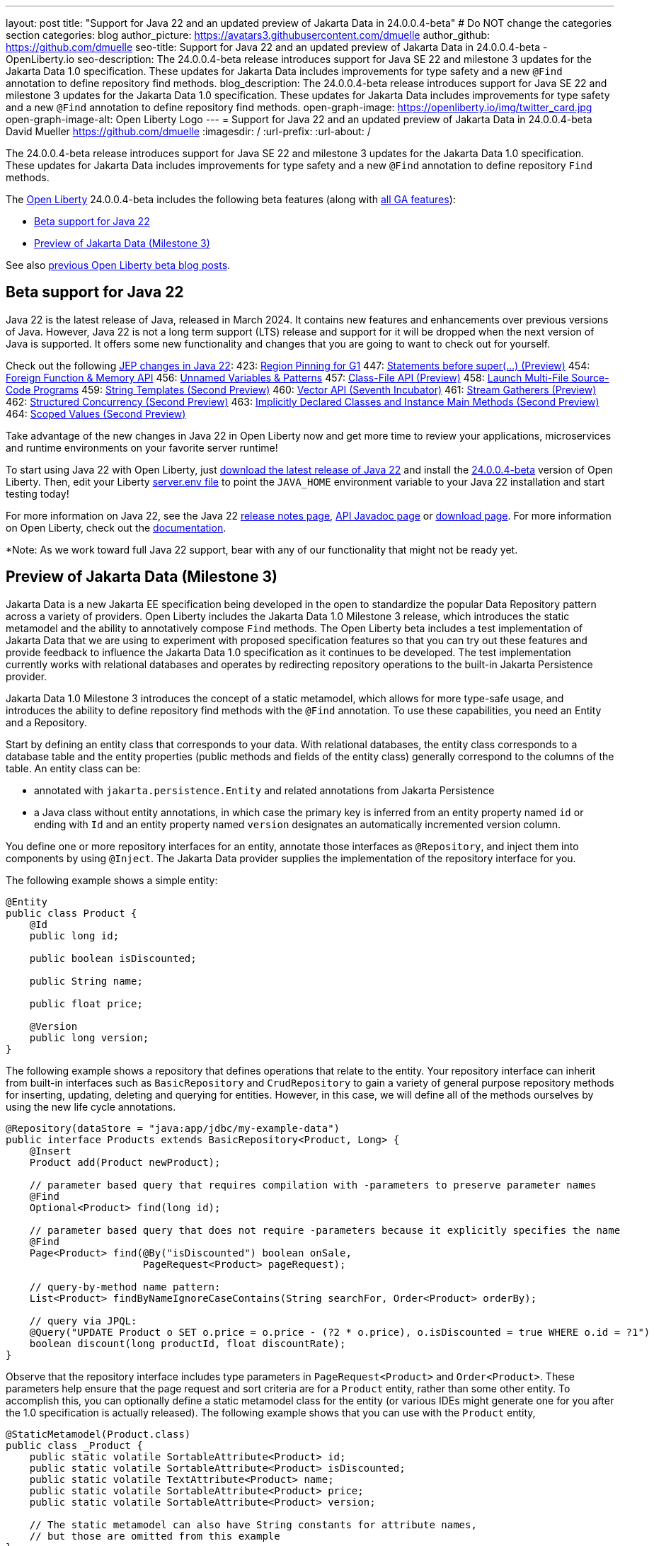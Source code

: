 ---
layout: post
title: "Support for Java 22 and an updated preview of Jakarta Data in 24.0.0.4-beta"
# Do NOT change the categories section
categories: blog
author_picture: https://avatars3.githubusercontent.com/dmuelle
author_github: https://github.com/dmuelle
seo-title: Support for Java 22 and an updated preview of Jakarta Data in 24.0.0.4-beta - OpenLiberty.io
seo-description: The 24.0.0.4-beta release introduces support for Java SE 22 and milestone 3 updates for the Jakarta Data 1.0 specification. These updates for Jakarta Data includes improvements for type safety and a new `@Find` annotation to define repository find methods.
blog_description: The 24.0.0.4-beta release introduces support for Java SE 22 and milestone 3 updates for the Jakarta Data 1.0 specification. These updates for Jakarta Data includes improvements for type safety and a new `@Find` annotation to define repository find methods.
open-graph-image: https://openliberty.io/img/twitter_card.jpg
open-graph-image-alt: Open Liberty Logo
---
= Support for Java 22 and an updated preview of Jakarta Data in 24.0.0.4-beta
David Mueller <https://github.com/dmuelle>
:imagesdir: /
:url-prefix:
:url-about: /
//Blank line here is necessary before starting the body of the post.

// For every link starting with "https://openliberty.io" in the post make sure to use
// {url-prefix}. e.g- link:{url-prefix}/guides/GUIDENAME[GUIDENAME]:
//

The 24.0.0.4-beta release introduces support for Java SE 22 and milestone 3 updates for the Jakarta Data 1.0 specification. These updates for Jakarta Data includes improvements for type safety and a new `@Find` annotation to define repository `Find` methods.

The link:{url-about}[Open Liberty] 24.0.0.4-beta includes the following beta features (along with link:{url-prefix}/docs/latest/reference/feature/feature-overview.html[all GA features]):

* <<java_22, Beta support for Java 22>>
* <<jakarta_data1, Preview of Jakarta Data (Milestone 3)>>

See also link:{url-prefix}/blog/?search=beta&key=tag[previous Open Liberty beta blog posts].

// // // // DO NOT MODIFY THIS COMMENT BLOCK <GHA-BLOG-TOPIC> // // // //
// Blog issue: https://github.com/OpenLiberty/open-liberty/issues/27856
// Contact/Reviewer: gjwatts
// // // // // // // //
[#java_22]
== Beta support for Java 22

Java 22 is the latest release of Java, released in March 2024. It contains new features and enhancements over previous versions of Java. However, Java 22 is not a long term support (LTS) release and support for it will be dropped when the next version of Java is supported. It offers some new functionality and changes that you are going to want to check out for yourself.

Check out the following link:https://openjdk.org/projects/jdk/22/[JEP changes in Java 22]:
423: link:https://openjdk.org/jeps/423[Region Pinning for G1]
447: link:https://openjdk.org/jeps/447[Statements before super(...) (Preview)]
454: link:https://openjdk.org/jeps/454[Foreign Function & Memory API]
456: link:https://openjdk.org/jeps/456[Unnamed Variables & Patterns]
457: link:https://openjdk.org/jeps/457[Class-File API (Preview)]
458: link:https://openjdk.org/jeps/458[Launch Multi-File Source-Code Programs]
459: link:https://openjdk.org/jeps/459[String Templates (Second Preview)]
460: link:https://openjdk.org/jeps/460[Vector API (Seventh Incubator)]
461: link:https://openjdk.org/jeps/461[Stream Gatherers (Preview)]
462: link:https://openjdk.org/jeps/462[Structured Concurrency (Second Preview)]
463: link:https://openjdk.org/jeps/463[Implicitly Declared Classes and Instance Main Methods (Second Preview)]
464: link:https://openjdk.org/jeps/464[Scoped Values (Second Preview)]

Take advantage of the new changes in Java 22 in Open Liberty now and get more time to review your applications, microservices and runtime environments on your favorite server runtime!

To start using Java 22 with Open Liberty, just link:https://jdk.java.net/22/[download the latest release of Java 22] and install the link:{url-prefix}/downloads/#runtime_betas[24.0.0.4-beta] version of Open Liberty. Then, edit your Liberty link:{url-prefix}/docs/latest/reference/config/server-configuration-overview.html#server-env[server.env file] to point the `JAVA_HOME` environment variable to your Java 22 installation and start testing today!

For more information on Java 22, see the Java 22 link:https://jdk.java.net/22/release-notes[release notes page], link:https://download.java.net/java/early_access/jdk22/docs/api/[API Javadoc page] or link:https://jdk.java.net/22/[download page].
For more information on Open Liberty, check out the link:{url-prefix}/docs[documentation].

*Note: As we work toward full Java 22 support, bear with any of our functionality that might not be ready yet.


// DO NOT MODIFY THIS LINE. </GHA-BLOG-TOPIC>

// // // // DO NOT MODIFY THIS COMMENT BLOCK <GHA-BLOG-TOPIC> // // // //
// Blog issue: https://github.com/OpenLiberty/open-liberty/issues/27808
// Contact/Reviewer: njr-11
// // // // // // // //
[#jakarta_data]
== Preview of Jakarta Data (Milestone 3)

Jakarta Data is a new Jakarta EE specification being developed in the open to standardize the popular Data Repository pattern across a variety of providers. Open Liberty includes the Jakarta Data 1.0 Milestone 3 release, which introduces the static metamodel and the ability to annotatively compose `Find` methods. The Open Liberty beta includes a test implementation of Jakarta Data that we are using to experiment with proposed specification features so that you can try out these features and provide feedback to influence the Jakarta Data 1.0 specification as it continues to be developed. The test implementation currently works with relational databases and operates by redirecting repository operations to the built-in Jakarta Persistence provider.

Jakarta Data 1.0 Milestone 3 introduces the concept of a static metamodel, which allows for more type-safe usage, and introduces the ability to define repository find methods with the `@Find` annotation. To use these capabilities, you need an Entity and a Repository.

Start by defining an entity class that corresponds to your data. With relational databases, the entity class corresponds to a database table and the entity properties (public methods and fields of the entity class) generally correspond to the columns of the table. An entity class can be:

- annotated with `jakarta.persistence.Entity` and related annotations from Jakarta Persistence
- a Java class without entity annotations, in which case the primary key is inferred from an entity property named `id` or ending with `Id` and an entity property named `version` designates an automatically incremented version column.

You define one or more repository interfaces for an entity, annotate those interfaces as `@Repository`, and inject them into components by using `@Inject`. The Jakarta Data provider supplies the implementation of the repository interface for you.

The following example shows a simple entity:

[source,java]
----
@Entity
public class Product {
    @Id
    public long id;

    public boolean isDiscounted;

    public String name;

    public float price;

    @Version
    public long version;
}
----

The following example shows a repository that defines operations that relate to the entity. Your repository interface can inherit from built-in interfaces such as `BasicRepository` and `CrudRepository` to gain a variety of general purpose repository methods for inserting, updating, deleting and querying for entities. However, in this case, we will define all of the methods ourselves by using the new life cycle annotations.

[source,java]
----
@Repository(dataStore = "java:app/jdbc/my-example-data")
public interface Products extends BasicRepository<Product, Long> {
    @Insert
    Product add(Product newProduct);

    // parameter based query that requires compilation with -parameters to preserve parameter names
    @Find
    Optional<Product> find(long id);

    // parameter based query that does not require -parameters because it explicitly specifies the name
    @Find
    Page<Product> find(@By("isDiscounted") boolean onSale,
                       PageRequest<Product> pageRequest);

    // query-by-method name pattern:
    List<Product> findByNameIgnoreCaseContains(String searchFor, Order<Product> orderBy);

    // query via JPQL:
    @Query("UPDATE Product o SET o.price = o.price - (?2 * o.price), o.isDiscounted = true WHERE o.id = ?1")
    boolean discount(long productId, float discountRate);
}
----

Observe that the repository interface includes type parameters in `PageRequest<Product>` and `Order<Product>`.  These parameters help ensure that the page request and sort criteria are for a `Product` entity, rather than some other entity.  To accomplish this, you can optionally define a static metamodel class for the entity (or various IDEs might generate one for you after the 1.0 specification is actually released). The following example shows that you can use with the `Product` entity,

[source,java]
----
@StaticMetamodel(Product.class)
public class _Product {
    public static volatile SortableAttribute<Product> id;
    public static volatile SortableAttribute<Product> isDiscounted;
    public static volatile TextAttribute<Product> name;
    public static volatile SortableAttribute<Product> price;
    public static volatile SortableAttribute<Product> version;

    // The static metamodel can also have String constants for attribute names,
    // but those are omitted from this example
}
----

The following example shows the repository and static metamodel being used:

[source,java]
----
@DataSourceDefinition(name = "java:app/jdbc/my-example-data",
                      className = "org.postgresql.xa.PGXADataSource",
                      databaseName = "ExampleDB",
                      serverName = "localhost",
                      portNumber = 5432,
                      user = "${example.database.user}",
                      password = "${example.database.password}")
public class MyServlet extends HttpServlet {
    @Inject
    Products products;

    protected void doGet(HttpServletRequest req, HttpServletResponse resp)
            throws ServletException, IOException {
        // Insert:
        Product prod = ...
        prod = products.add(prod);

        // Find one entity:
        prod = products.find(productId).orElseThrow();

        // Find all, sorted:
        List<Product> all = products.findByNameIgnoreCaseContains(searchFor, Order.by(
                                     _Product.price.desc(),
                                     _Product.name.asc(),
                                     _Product.id.asc()));

        // Find the first 20 most expensive products on sale:
        Page<Product> page1 = products.find(onSale, Order.by(_Product.price.desc(),
                                                             _Product.name.asc(),
                                                             _Product.id.asc())
                                                         .pageSize(20));
        ...
    }
}
----


// DO NOT MODIFY THIS LINE. </GHA-BLOG-TOPIC>



To enable the new beta feature in your app, add it to your `server.xml` file:

[source, xml]
----
<server>
  <featureManager>
    <feature>data-1.0</feature>
    ...
  </featureManager>
  ...
<server>
----

[#run]
=== Try it now

To try out these features, update your build tools to pull the Open Liberty All Beta Features package instead of the main release. The beta works with Java SE 22, Java SE 21, Java SE 17, Java SE 11, and Java SE 8.
// // // // // // // //
// In the preceding section:
// Check if a new non-LTS Java SE version is supported that needs to be added to the list (21, 17, 11, and 8 are LTS and will remain for a while)
// https://openliberty.io/docs/latest/java-se.html
//
// In the following section:
// Check if a new MicroProfile or Jakarta version is in beta that could replace the example values in the codeblock
// // // // // // // //

If you're using link:{url-prefix}/guides/maven-intro.html[Maven], you can install the All Beta Features package using:

[source,xml]
----
<plugin>
    <groupId>io.openliberty.tools</groupId>
    <artifactId>liberty-maven-plugin</artifactId>
    <version>3.10.2</version>
    <configuration>
        <runtimeArtifact>
          <groupId>io.openliberty.beta</groupId>
          <artifactId>openliberty-runtime</artifactId>
          <version>24.0.0.4-beta</version>
          <type>zip</type>
        </runtimeArtifact>
    </configuration>
</plugin>
----

You must also add dependencies to your pom.xml file for the beta version of the APIs that are associated with the beta features that you want to try. For example, the following block adds dependencies for two example beta APIs:

[source,xml]
----
<dependency>
    <groupId>org.example.spec</groupId>
    <artifactId>exampleApi</artifactId>
    <version>7.0</version>
    <type>pom</type>
    <scope>provided</scope>
</dependency>
<dependency>
    <groupId>example.platform</groupId>
    <artifactId>example.example-api</artifactId>
    <version>11.0.0</version>
    <scope>provided</scope>
</dependency>
----

Or for link:{url-prefix}/guides/gradle-intro.html[Gradle]:

[source,gradle]
----
buildscript {
    repositories {
        mavenCentral()
    }
    dependencies {
        classpath 'io.openliberty.tools:liberty-gradle-plugin:3.8.2'
    }
}
apply plugin: 'liberty'
dependencies {
    libertyRuntime group: 'io.openliberty.beta', name: 'openliberty-runtime', version: '[24.0.0.4-beta,)'
}
----
// // // // // // // //
// In the preceding section:
// Replace the Maven `3.10.2` with the latest version of the plugin: https://search.maven.org/artifact/io.openliberty.tools/liberty-maven-plugin
// Replace the Gradle `3.6.2` with the latest version of the plugin: https://search.maven.org/artifact/io.openliberty.tools/liberty-gradle-plugin
// TODO: Update GHA to automatically do the above.  If the maven.org is problematic, then could fallback to using the GH Releases for the plugins
// // // // // // // //

Or if you're using link:{url-prefix}/docs/latest/container-images.html[container images]:

[source]
----
FROM icr.io/appcafe/open-liberty:beta
----

Or take a look at our link:{url-prefix}/downloads/#runtime_betas[Downloads page].

If you're using link:https://plugins.jetbrains.com/plugin/14856-liberty-tools[IntelliJ IDEA], link:https://marketplace.visualstudio.com/items?itemName=Open-Liberty.liberty-dev-vscode-ext[Visual Studio Code] or link:https://marketplace.eclipse.org/content/liberty-tools[Eclipse IDE], you can also take advantage of our open source link:{url-prefix}/docs/latest/develop-liberty-tools.html[Liberty developer tools] to enable effective development, testing, debugging and application management all from within your IDE.

For more information on using a beta release, refer to the link:{url-prefix}docs/latest/installing-open-liberty-betas.html[Installing Open Liberty beta releases] documentation.

[#feedback]
== We welcome your feedback

Let us know what you think on link:https://groups.io/g/openliberty[our mailing list]. If you hit a problem, link:https://stackoverflow.com/questions/tagged/open-liberty[post a question on StackOverflow]. If you hit a bug, link:https://github.com/OpenLiberty/open-liberty/issues[please raise an issue].
